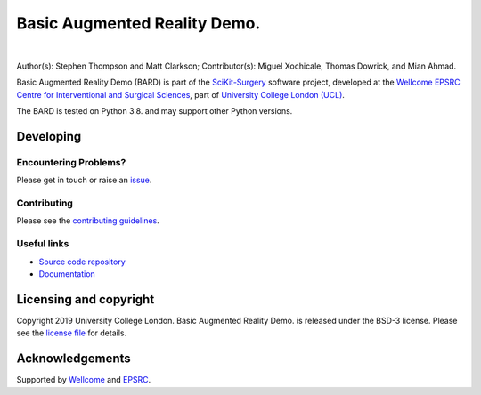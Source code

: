 Basic Augmented Reality Demo.
===============================

.. image:: https://github.com/SciKit-Surgery/scikit-surgerybard/raw/master/sksbard_logo.png
   :height: 128px
   :width: 128px
   :target: https://github.com/SciKit-Surgery/scikit-surgerybard
   :alt: Logo

|

.. image:: https://github.com/SciKit-Surgery/scikit-surgerybard/workflows/.github/workflows/ci.yml/badge.svg 
   :target: https://github.com/SciKit-Surgery/scikit-surgerybard/actions
   :alt: Travis CI test status

.. image:: https://coveralls.io/repos/github/SciKit-Surgery/scikit-surgerybard/badge.svg?branch=master&service=github
    :target: https://coveralls.io/github/SciKit-Surgery/scikit-surgerybard?branch=master
    :alt: Test coverage

.. image:: https://readthedocs.org/projects/scikit-surgerybard/badge/?version=latest
    :target: http://scikit-surgerybard.readthedocs.io/en/latest/?badge=latest
    :alt: Documentation Status

.. image:: https://img.shields.io/badge/Video-BARD-blueviolet
   :target: https://youtu.be/frviS--x5y4
   :alt: SciKit-SurgeryBARD Demonstration on YouTube

.. image:: https://img.shields.io/badge/Cite-SciKit--Surgery-informational
   :target: https://doi.org/10.1007/s11548-020-02180-5
   :alt: The SciKit-Surgery paper

.. image:: https://img.shields.io/twitter/follow/scikit_surgery?style=social
   :target: https://twitter.com/scikit_surgery?ref_src=twsrc%5Etfw
   :alt: Follow scikit_surgery on twitter


Author(s): Stephen Thompson and Matt Clarkson;
Contributor(s): Miguel Xochicale, Thomas Dowrick, and Mian Ahmad.

Basic Augmented Reality Demo (BARD) is part of the `SciKit-Surgery`_ software project, developed at the `Wellcome EPSRC Centre for Interventional and Surgical Sciences`_, part of `University College London (UCL)`_.

The BARD is tested on Python 3.8. and may support other Python versions.


Developing
----------


Encountering Problems?
^^^^^^^^^^^^^^^^^^^^^^
Please get in touch or raise an `issue`_.


Contributing
^^^^^^^^^^^^

Please see the `contributing guidelines`_.


Useful links
^^^^^^^^^^^^

* `Source code repository`_
* `Documentation`_


Licensing and copyright
-----------------------

Copyright 2019 University College London.
Basic Augmented Reality Demo. is released under the BSD-3 license. Please see the `license file`_ for details.


Acknowledgements
----------------

Supported by `Wellcome`_ and `EPSRC`_.


.. _`Wellcome EPSRC Centre for Interventional and Surgical Sciences`: http://www.ucl.ac.uk/weiss
.. _`source code repository`: https://github.com/SciKit-Surgery/scikit-surgerybard
.. _`Documentation`: https://scikit-surgerybard.readthedocs.io
.. _`SciKit-Surgery`: https://github.com/SciKit-Surgery/scikit-surgery/
.. _`University College London (UCL)`: http://www.ucl.ac.uk/
.. _`Wellcome`: https://wellcome.ac.uk/
.. _`EPSRC`: https://www.epsrc.ac.uk/
.. _`contributing guidelines`: https://github.com/SciKit-Surgery/scikit-surgerybard/blob/master/CONTRIBUTING.rst
.. _`license file`: https://github.com/SciKit-Surgery/scikit-surgerybard/blob/master/LICENSE
.. _`issue`: https://github.com/SciKit-Surgery/scikit-surgerybard/issues/new